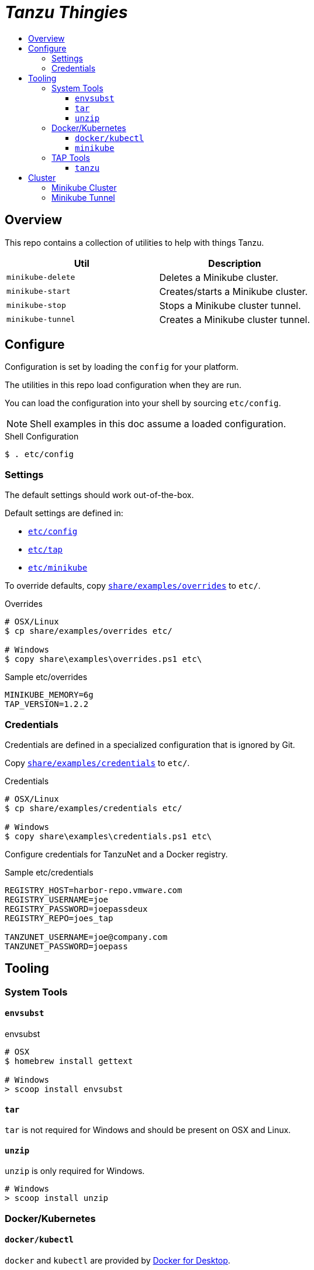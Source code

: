 :toc:
:toclevels: 3
:toc-placement!:
:toc-title!:
:linkattrs:

= _Tanzu Thingies_ =

toc::[]

== Overview

This repo contains a collection of utilities to help with things Tanzu.

|===
| Util | Description

| `minikube-delete` | Deletes a Minikube cluster.
| `minikube-start` | Creates/starts a Minikube cluster.
| `minikube-stop` | Stops a Minikube cluster tunnel.
| `minikube-tunnel` | Creates a Minikube cluster tunnel.
|===

== Configure

Configuration is set by loading the `config` for your platform.

The utilities in this repo load configuration when they are run.

You can load the configuration into your shell by sourcing `etc/config`.

NOTE: Shell examples in this doc assume a loaded configuration.

.Shell Configuration
----
$ . etc/config
----

=== Settings

The default settings should work out-of-the-box.

Default settings are defined in:

* `link:etc/config[]`
* `link:etc/tap[]`
* `link:etc/minikube[]`

To override defaults, copy `link:share/examples/overrides[]` to `etc/`.

.Overrides
----
# OSX/Linux
$ cp share/examples/overrides etc/

# Windows
$ copy share\examples\overrides.ps1 etc\
----

.Sample etc/overrides
----
MINIKUBE_MEMORY=6g
TAP_VERSION=1.2.2
----

=== Credentials

Credentials are defined in a specialized configuration that is ignored by Git.

Copy `link:share/examples/credentials[]` to `etc/`.

.Credentials
----
# OSX/Linux
$ cp share/examples/credentials etc/

# Windows
$ copy share\examples\credentials.ps1 etc\
----

Configure credentials for TanzuNet and a Docker registry.

.Sample etc/credentials
----
REGISTRY_HOST=harbor-repo.vmware.com
REGISTRY_USERNAME=joe
REGISTRY_PASSWORD=joepassdeux
REGISTRY_REPO=joes_tap

TANZUNET_USERNAME=joe@company.com
TANZUNET_PASSWORD=joepass
----

== Tooling

=== System Tools

==== `envsubst`

.envsubst
----
# OSX
$ homebrew install gettext

# Windows
> scoop install envsubst
----

==== `tar`

`tar` is not required for Windows and should be present on OSX and Linux.

==== `unzip`

`unzip` is only required for Windows.

----
# Windows
> scoop install unzip
----

=== Docker/Kubernetes

==== `docker/kubectl`

`docker` and `kubectl` are provided by https://www.docker.com/products/docker-desktop/[Docker for Desktop].

==== `minikube`

----
# OSX
$ brew install minikube

# Windows
> scoop install minikube
----

=== TAP Tools

==== `tanzu`

Go to the the TanzuNet downloads for https://network.pivotal.io/products/tanzu-application-platform/[VMware Tanzu Application Platform].

Select the `tap-cli-tap` bundle for your platform and download.

Rename the downloaded file, appending `TAP_VERSION`.

.Example
----
# OSX
$ mkdir -p $DIST_DIR
$ mv ~/Downloads/tanzu-framework-darwin-amd64.tar ${DIST_DIR}/tanzu-framework-darwin-amd64-${TAP_VERSION}.tar

# Windows
$ mkdir $Env:DIST_DIR
$ move "$Env:UserProfile\Downloads\tanzu-framework-windows-amd64.zip" "$Env:DIST_DIR\tanzu-framework-windows-amd64-$Env:TAP_VERSION.zip"
----

== Cluster

=== Minikube Cluster

Running the `minikube-start` creates a cluster if necessary and then starts it.

----
$ bin/minikube-start
----

=== Minikube Tunnel

NOTE: The Minikube tunnel may require elevated permissions.

The tunnel is required for TAP installation.
If packages are failing to reconcile, it may be due to lack of a running tunnel.

The tunnel runs in the foreground, `CTRL-C` to kill.

----
$ bin/minikube-tunnel
----

